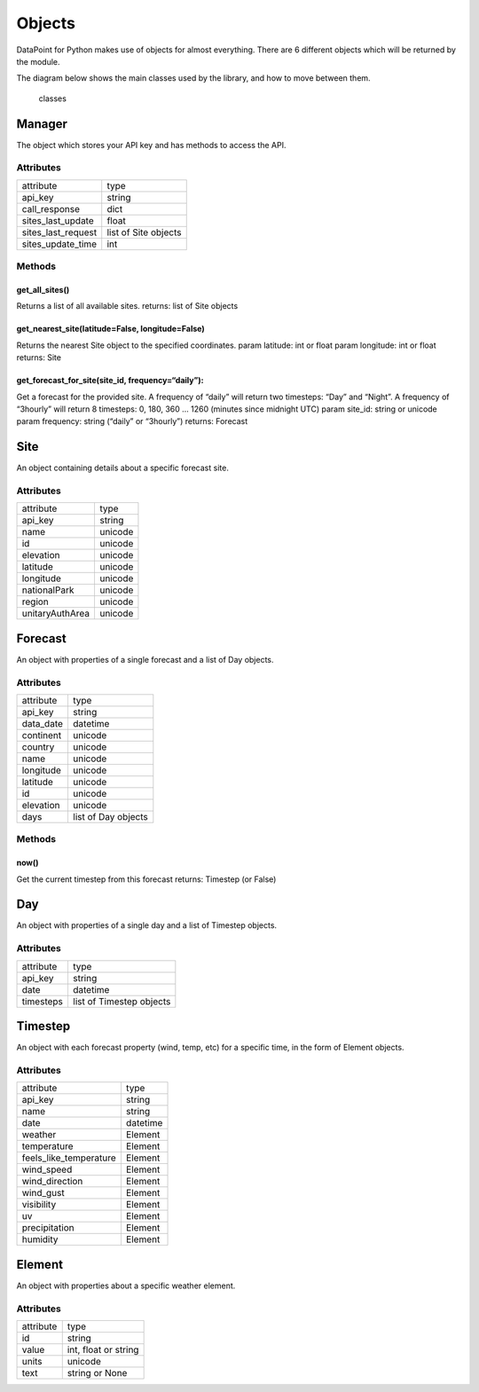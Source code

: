 Objects
=======

DataPoint for Python makes use of objects for almost everything. There
are 6 different objects which will be returned by the module.

The diagram below shows the main classes used by the library, and how to
move between them.

.. figure:: https://cloud.githubusercontent.com/assets/9357195/4751636/83f178cc-5aa0-11e4-8eb0-a1b9531ed319.png
   :alt: classes

   classes

Manager
-------

The object which stores your API key and has methods to access the API.

Attributes
^^^^^^^^^^

==================  ====================
attribute           type
------------------  --------------------
api_key             string
call_response       dict
sites_last_update   float
sites_last_request  list of Site objects
sites_update_time   int
==================  ====================

Methods
^^^^^^^

get_all_sites()
'''''''''''''''

Returns a list of all available sites. returns: list of Site objects

get_nearest_site(latitude=False, longitude=False)
'''''''''''''''''''''''''''''''''''''''''''''''''

Returns the nearest Site object to the specified coordinates. param
latitude: int or float param longitude: int or float returns: Site

get_forecast_for_site(site_id, frequency=“daily”):
''''''''''''''''''''''''''''''''''''''''''''''''''

Get a forecast for the provided site. A frequency of “daily” will return
two timesteps: “Day” and “Night”. A frequency of “3hourly” will return 8
timesteps: 0, 180, 360 … 1260 (minutes since midnight UTC) param
site_id: string or unicode param frequency: string (“daily” or
“3hourly”) returns: Forecast

Site
----

An object containing details about a specific forecast site.

.. _attributes-1:

Attributes
^^^^^^^^^^

===============  =======
attribute        type
---------------  -------
api_key          string
name             unicode
id               unicode
elevation        unicode
latitude         unicode
longitude        unicode
nationalPark     unicode
region           unicode
unitaryAuthArea  unicode
===============  =======


Forecast
--------

An object with properties of a single forecast and a list of Day
objects.

.. _attributes-2:

Attributes
^^^^^^^^^^

==========  ===================
attribute   type
----------  -------------------
api_key     string
data_date   datetime
continent   unicode
country     unicode
name        unicode
longitude   unicode
latitude    unicode
id          unicode
elevation   unicode
days        list of Day objects
==========  ===================

.. _methods-1:

Methods
^^^^^^^

now()
'''''

Get the current timestep from this forecast returns: Timestep (or False)

Day
---

An object with properties of a single day and a list of Timestep
objects.

.. _attributes-3:

Attributes
^^^^^^^^^^

=========  ========================
attribute  type
---------  ------------------------
api_key    string
date       datetime
timesteps  list of Timestep objects
=========  ========================


Timestep
--------

An object with each forecast property (wind, temp, etc) for a specific
time, in the form of Element objects.

.. _attributes-4:

Attributes
^^^^^^^^^^

======================  ========================
attribute               type
----------------------  ------------------------
api_key                 string
name                    string
date                    datetime
weather                 Element
temperature             Element
feels_like_temperature  Element
wind_speed              Element
wind_direction          Element
wind_gust               Element
visibility              Element
uv                      Element
precipitation           Element
humidity                Element
======================  ========================


Element
-------

An object with properties about a specific weather element.

.. _attributes-5:

Attributes
^^^^^^^^^^

=========  ====================
attribute  type
---------  --------------------
id         string
value      int, float or string
units      unicode
text       string or None
=========  ====================
